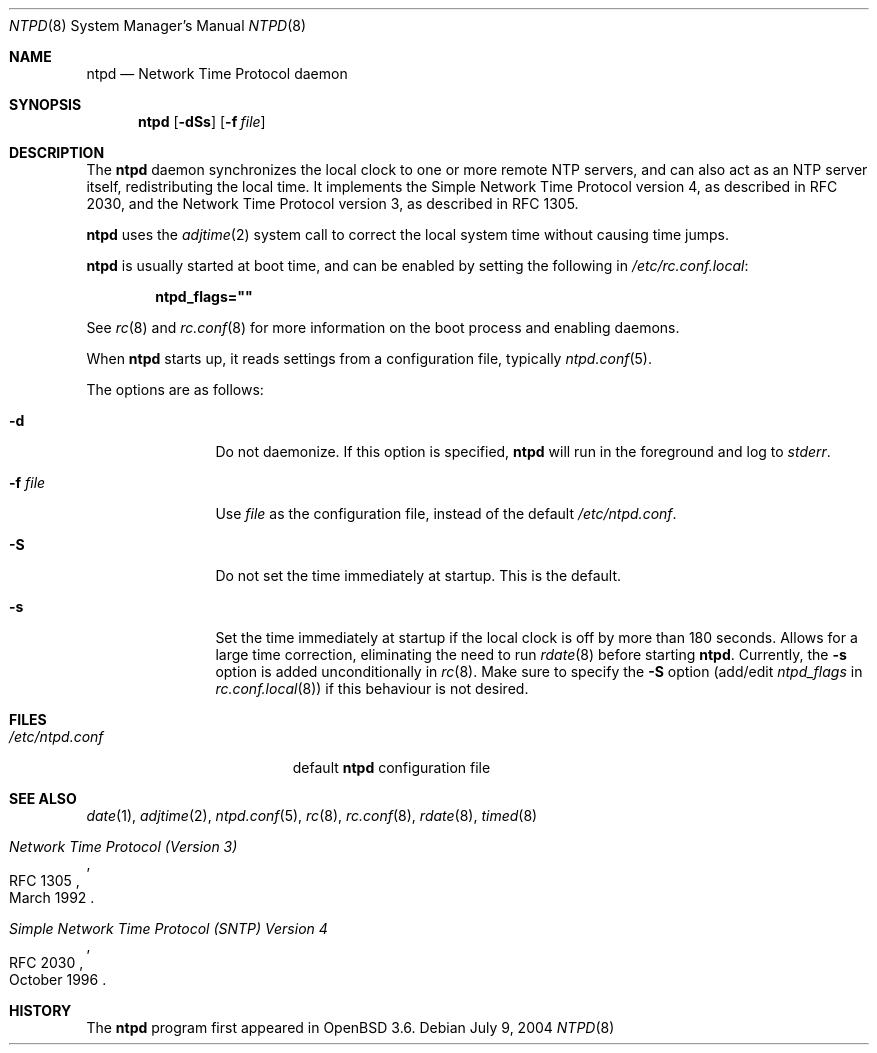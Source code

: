 .\" $OpenBSD: src/usr.sbin/ntpd/ntpd.8,v 1.10 2004/11/02 18:00:38 henning Exp $
.\"
.\" Copyright (c) 2003, 2004 Henning Brauer <henning@openbsd.org>
.\"
.\" Permission to use, copy, modify, and distribute this software for any
.\" purpose with or without fee is hereby granted, provided that the above
.\" copyright notice and this permission notice appear in all copies.
.\"
.\" THE SOFTWARE IS PROVIDED "AS IS" AND THE AUTHOR DISCLAIMS ALL WARRANTIES
.\" WITH REGARD TO THIS SOFTWARE INCLUDING ALL IMPLIED WARRANTIES OF
.\" MERCHANTABILITY AND FITNESS. IN NO EVENT SHALL THE AUTHOR BE LIABLE FOR
.\" ANY SPECIAL, DIRECT, INDIRECT, OR CONSEQUENTIAL DAMAGES OR ANY DAMAGES
.\" WHATSOEVER RESULTING FROM LOSS OF MIND, USE, DATA OR PROFITS, WHETHER IN
.\" AN ACTION OF CONTRACT, NEGLIGENCE OR OTHER TORTIOUS ACTION, ARISING OUT
.\" OF OR IN CONNECTION WITH THE USE OR PERFORMANCE OF THIS SOFTWARE.
.\"
.Dd July 9, 2004
.Dt NTPD 8
.Os
.Sh NAME
.Nm ntpd
.Nd "Network Time Protocol daemon"
.Sh SYNOPSIS
.Nm ntpd
.Bk -words
.Op Fl dSs
.Op Fl f Ar file
.Ek
.Sh DESCRIPTION
The
.Nm
daemon synchronizes the local clock to one or more remote NTP servers,
and can also act as an NTP server itself,
redistributing the local time.
It implements the Simple Network Time Protocol version 4,
as described in RFC 2030,
and the Network Time Protocol version 3,
as described in RFC 1305.
.Pp
.Nm
uses the
.Xr adjtime 2
system call to correct the local system time without causing time jumps.
.Pp
.Nm
is usually started at boot time, and can be enabled by
setting the following in
.Pa /etc/rc.conf.local :
.Pp
.Dl ntpd_flags=\&"\&"
.Pp
See
.Xr rc 8
and
.Xr rc.conf 8
for more information on the boot process
and enabling daemons.
.Pp
When
.Nm
starts up, it reads settings from a configuration file,
typically
.Xr ntpd.conf 5 .
.Pp
The options are as follows:
.Bl -tag -width "-f fileXXX"
.It Fl d
Do not daemonize.
If this option is specified,
.Nm
will run in the foreground and log to
.Em stderr .
.It Fl f Ar file
Use
.Ar file
as the configuration file,
instead of the default
.Pa /etc/ntpd.conf .
.It Fl S
Do not set the time immediately at startup.
This is the default.
.It Fl s
Set the time immediately at startup if the local clock is off by more
than 180 seconds.
Allows for a large time correction,
eliminating the need to run
.Xr rdate 8
before starting
.Nm .
Currently, the
.Fl s
option is added unconditionally in
.Xr rc 8 .
Make sure to specify the
.Fl S
option
(add/edit
.Va ntpd_flags
in
.Xr rc.conf.local 8 )
if this behaviour is not desired.
.El
.Sh FILES
.Bl -tag -width "/etc/ntpd.confXXX" -compact
.It Pa /etc/ntpd.conf
default
.Nm
configuration file
.El
.Sh SEE ALSO
.Xr date 1 ,
.Xr adjtime 2 ,
.Xr ntpd.conf 5 ,
.Xr rc 8 ,
.Xr rc.conf 8 ,
.Xr rdate 8 ,
.Xr timed 8
.Rs
.%R RFC 1305
.%T "Network Time Protocol (Version 3)"
.%D March 1992
.Re
.Rs
.%R RFC 2030
.%T "Simple Network Time Protocol (SNTP) Version 4"
.%D October 1996
.Re
.Sh HISTORY
The
.Nm
program first appeared in
.Ox 3.6 .
